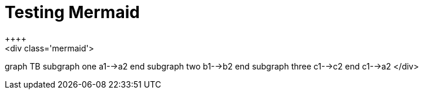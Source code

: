 = Testing Mermaid
++++
<div class='mermaid'>
graph TB
         subgraph one
         a1-->a2
         end
         subgraph two
         b1-->b2
         end
         subgraph three
         c1-->c2
         end
         c1-->a2
</div>
++++